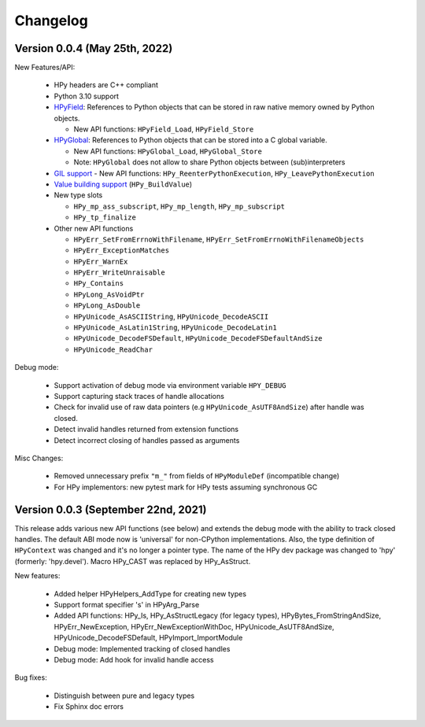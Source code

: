 Changelog
=========

Version 0.0.4 (May 25th, 2022)
------------------------------

New Features/API:

  - HPy headers are C++ compliant
  - Python 3.10 support
  - `HPyField <https://github.com/hpyproject/hpy/blob/master/hpy/tools/autogen/public_api.h#L323>`_:
    References to Python objects that can be stored in raw native memory owned by Python objects.

    - New API functions: ``HPyField_Load``, ``HPyField_Store``
  - `HPyGlobal <https://github.com/hpyproject/hpy/blob/master/hpy/tools/autogen/public_api.h#L383>`_:
    References to Python objects that can be stored into a C global variable.

    - New API functions: ``HPyGlobal_Load``, ``HPyGlobal_Store``
    - Note: ``HPyGlobal`` does not allow to share Python objects between (sub)interpreters

  - `GIL support <https://github.com/hpyproject/hpy/blob/master/hpy/tools/autogen/public_api.h#L358>`_
    - New API functions: ``HPy_ReenterPythonExecution``, ``HPy_LeavePythonExecution``

  - `Value building support <https://github.com/hpyproject/hpy/blob/master/hpy/devel/src/runtime/buildvalue.c#L4>`_ (``HPy_BuildValue``)

  - New type slots

    - ``HPy_mp_ass_subscript``, ``HPy_mp_length``, ``HPy_mp_subscript``
    - ``HPy_tp_finalize``

  - Other new API functions

    - ``HPyErr_SetFromErrnoWithFilename``, ``HPyErr_SetFromErrnoWithFilenameObjects``
    - ``HPyErr_ExceptionMatches``
    - ``HPyErr_WarnEx``
    - ``HPyErr_WriteUnraisable``
    - ``HPy_Contains``
    - ``HPyLong_AsVoidPtr``
    - ``HPyLong_AsDouble``
    - ``HPyUnicode_AsASCIIString``, ``HPyUnicode_DecodeASCII``
    - ``HPyUnicode_AsLatin1String``, ``HPyUnicode_DecodeLatin1``
    - ``HPyUnicode_DecodeFSDefault``, ``HPyUnicode_DecodeFSDefaultAndSize``
    - ``HPyUnicode_ReadChar``

Debug mode:

  - Support activation of debug mode via environment variable ``HPY_DEBUG``
  - Support capturing stack traces of handle allocations
  - Check for invalid use of raw data pointers (e.g ``HPyUnicode_AsUTF8AndSize``) after handle was closed.
  - Detect invalid handles returned from extension functions
  - Detect incorrect closing of handles passed as arguments

Misc Changes:

  - Removed unnecessary prefix ``"m_"`` from fields of ``HPyModuleDef`` (incompatible change)
  - For HPy implementors: new pytest mark for HPy tests assuming synchronous GC

Version 0.0.3 (September 22nd, 2021)
------------------------------------

This release adds various new API functions (see below) and extends the debug
mode with the ability to track closed handles.
The default ABI mode now is 'universal' for non-CPython implementations.
Also, the type definition of ``HPyContext`` was changed and it's no longer a
pointer type.
The name of the HPy dev package was changed to 'hpy' (formerly: 'hpy.devel').
Macro HPy_CAST was replaced by HPy_AsStruct.

New features:

  - Added helper HPyHelpers_AddType for creating new types
  - Support format specifier 's' in HPyArg_Parse
  - Added API functions: HPy_Is, HPy_AsStructLegacy (for legacy types),
    HPyBytes_FromStringAndSize, HPyErr_NewException, HPyErr_NewExceptionWithDoc,
    HPyUnicode_AsUTF8AndSize, HPyUnicode_DecodeFSDefault, HPyImport_ImportModule
  - Debug mode: Implemented tracking of closed handles
  - Debug mode: Add hook for invalid handle access

Bug fixes:

  - Distinguish between pure and legacy types
  - Fix Sphinx doc errors
